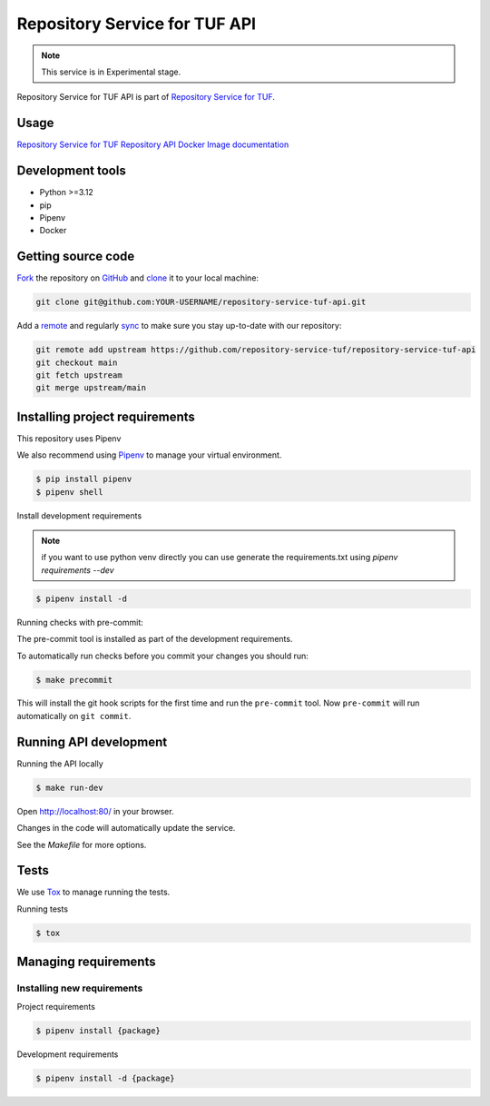 ##############################
Repository Service for TUF API
##############################

.. note::

  This service is in Experimental stage.


|OpenSSF Scorecard| |Test Docker Image build| |Tests and Lint| |Coverage|

.. |OpenSSF Scorecard| image:: https://api.scorecard.dev/projects/github.com/repository-service-tuf/repository-service-tuf-api/badge
  :target: https://scorecard.dev/viewer/?uri=github.com/repository-service-tuf/repository-service-tuf-api
.. |Test Docker Image build| image:: https://github.com/repository-service-tuf/repository-service-tuf-api/actions/workflows/test_docker_build.yml/badge.svg
  :target: https://github.com/repository-service-tuf/repository-service-tuf-api/actions/workflows/test_docker_build.yml
.. |Tests and Lint| image:: https://github.com/repository-service-tuf/repository-service-tuf-api/actions/workflows/ci.yml/badge.svg
  :target: https://github.com/repository-service-tuf/repository-service-tuf-api/actions/workflows/ci.yml
.. |Coverage| image:: https://codecov.io/gh/repository-service-tuf/repository-service-tuf-api/branch/main/graph/badge.svg
 :target: https://codecov.io/gh/repository-service-tuf/repository-service-tuf-api


Repository Service for TUF API is part of `Repository Service for TUF
<https://github.com/repository-service-tuf/repository-service-tuf>`_.


Usage
=====

`Repository Service for TUF Repository API Docker Image documentation
<https://repository-service-tuf.readthedocs.io/projects/rstuf-api/en/latest/guide/Docker_README.html>`_

Development tools
=================

- Python >=3.12
- pip
- Pipenv
- Docker

Getting source code
===================

`Fork <https://docs.github.com/en/get-started/quickstart/fork-a-repo>`_ the
repository on `GitHub <https://github.com/repository-service-tuf/repository-service-tuf-api>`_
and `clone <https://docs.github.com/en/repositories/creating-and-managing-repositories/cloning-a-repository>`_
it to your local machine:

.. code-block:: console

    git clone git@github.com:YOUR-USERNAME/repository-service-tuf-api.git

Add a `remote
<https://docs.github.com/en/pull-requests/collaborating-with-pull-requests/working-with-forks/configuring-a-remote-for-a-fork>`_
and regularly `sync <https://docs.github.com/en/pull-requests/collaborating-with-pull-requests/working-with-forks/syncing-a-fork>`_
to make sure you stay up-to-date with our repository:

.. code-block:: console

    git remote add upstream https://github.com/repository-service-tuf/repository-service-tuf-api
    git checkout main
    git fetch upstream
    git merge upstream/main


Installing project requirements
===============================

This repository uses Pipenv

We also recommend using `Pipenv <https://pipenv.pypa.io/en/latest/>`_ to manage
your virtual environment.

.. code:: shell

  $ pip install pipenv
  $ pipenv shell


Install development requirements

.. note::
  if you want to use python venv directly you can use generate the
  requirements.txt using `pipenv requirements --dev`

.. code:: shell

  $ pipenv install -d


Running checks with pre-commit:

The pre-commit tool is installed as part of the development requirements.

To automatically run checks before you commit your changes you should run:

.. code:: shell

    $ make precommit

This will install the git hook scripts for the first time and run the
``pre-commit`` tool.
Now ``pre-commit`` will run automatically on ``git commit``.


Running API development
=======================

Running the API locally

.. code:: shell

  $ make run-dev


Open http://localhost:80/ in your browser.

Changes in the code will automatically update the service.

See the `Makefile` for more options.

Tests
=====

We use `Tox <https://tox.wiki/en/latest/>`_ to manage running the tests.

Running tests

.. code:: shell

  $ tox


Managing requirements
=====================

Installing new requirements
............................

Project requirements

.. code:: shell

  $ pipenv install {package}


Development requirements

.. code:: shell

  $ pipenv install -d {package}

